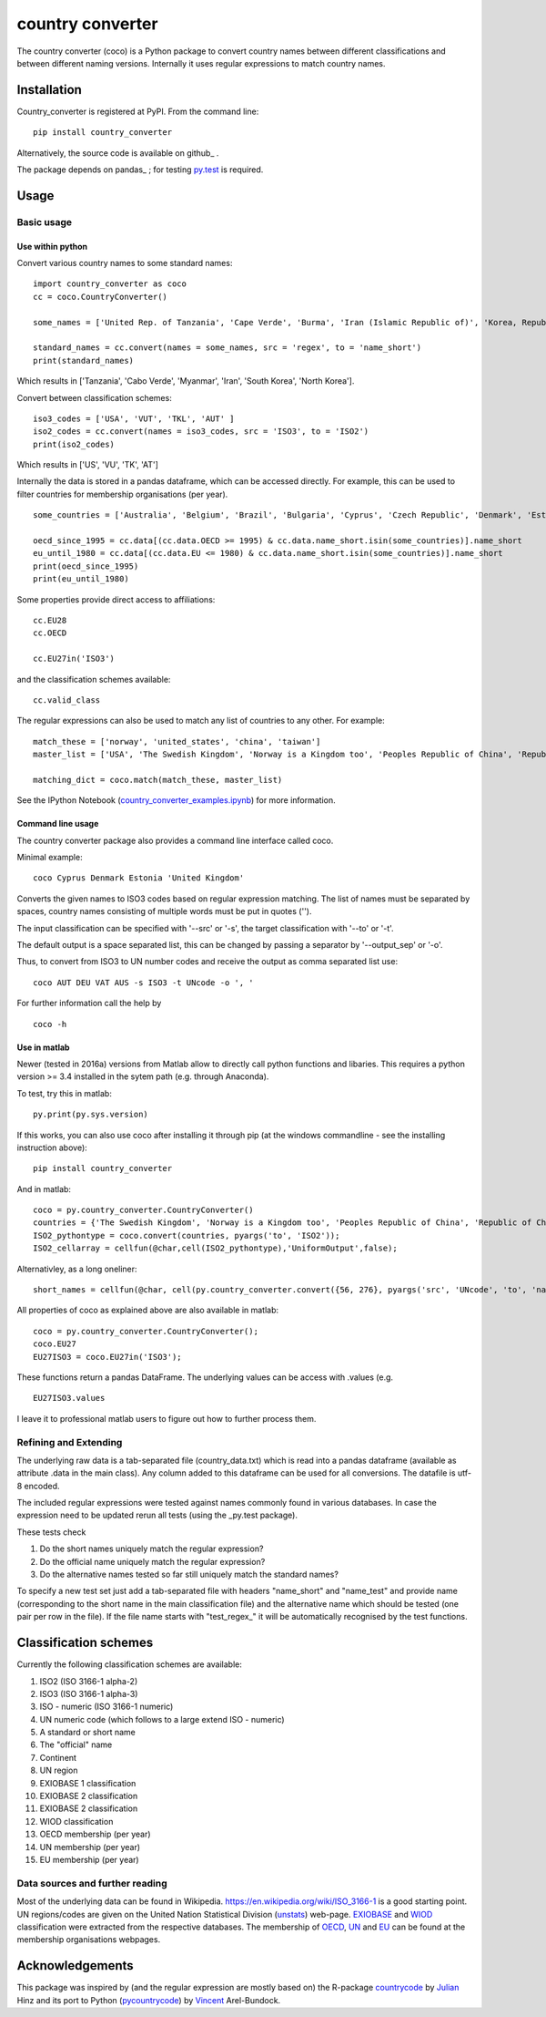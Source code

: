 country converter
=================

The country converter (coco) is a Python package to convert country names between different classifications and between different naming versions. Internally it uses regular expressions to match country names.

.. image:: https://travis-ci.org/konstantinstadler/country_converter.svg?branch=master
    :target: https://travis-ci.org/konstantinstadler/country_converter

Installation
------------

Country_converter is registered at PyPI. From the command line:

::

    pip install country_converter

Alternatively, the source code is available on github_ .

.. _pandas: https://github.com/konstantinstadler/country_converter

The package depends on pandas_ ; for testing py.test_ is required.

.. _pandas: http://pandas.pydata.org/

.. _py.test: http://pytest.org/ 

Usage
-----

Basic usage
^^^^^^^^^^^

Use within python
"""""""""""""""""

Convert various country names to some standard names:

::

    import country_converter as coco
    cc = coco.CountryConverter()

    some_names = ['United Rep. of Tanzania', 'Cape Verde', 'Burma', 'Iran (Islamic Republic of)', 'Korea, Republic of', "Dem. People's Rep. of Korea"]

    standard_names = cc.convert(names = some_names, src = 'regex', to = 'name_short') 
    print(standard_names)

Which results in ['Tanzania', 'Cabo Verde', 'Myanmar', 'Iran', 'South Korea', 'North Korea'].

Convert between classification schemes:

::

    iso3_codes = ['USA', 'VUT', 'TKL', 'AUT' ]
    iso2_codes = cc.convert(names = iso3_codes, src = 'ISO3', to = 'ISO2')
    print(iso2_codes)

Which results in ['US', 'VU', 'TK', 'AT']

Internally the data is stored in a pandas dataframe, which can be accessed directly. 
For example, this can be used to filter countries for membership organisations (per year).

::

    some_countries = ['Australia', 'Belgium', 'Brazil', 'Bulgaria', 'Cyprus', 'Czech Republic', 'Denmark', 'Estonia', 'Finland', 'France', 'Germany', 'Greece', 'Hungary', 'India', 'Indonesia', 'Ireland', 'Italy', 'Japan', 'Latvia', 'Lithuania', 'Luxembourg', 'Malta', 'Romania', 'Russia',  'Turkey', 'United Kingdom', 'United States']

    oecd_since_1995 = cc.data[(cc.data.OECD >= 1995) & cc.data.name_short.isin(some_countries)].name_short
    eu_until_1980 = cc.data[(cc.data.EU <= 1980) & cc.data.name_short.isin(some_countries)].name_short
    print(oecd_since_1995)
    print(eu_until_1980)

Some properties provide direct access to affiliations:

::

    cc.EU28
    cc.OECD

    cc.EU27in('ISO3')

and the classification schemes available:

::

    cc.valid_class


The regular expressions can also be used to match any list of countries to any other. For example: 

::

    match_these = ['norway', 'united_states', 'china', 'taiwan']
    master_list = ['USA', 'The Swedish Kingdom', 'Norway is a Kingdom too', 'Peoples Republic of China', 'Republic of China' ]

    matching_dict = coco.match(match_these, master_list)


See the IPython Notebook (country_converter_examples.ipynb_) for more information.

.. _country_converter_examples.ipynb: http://nbviewer.ipython.org/github/konstantinstadler/country_converter/blob/master/doc/country_converter_examples.ipynb

Command line usage    
""""""""""""""""""""""

The country converter package also provides a command line interface
called coco.

Minimal example:

:: 
    
    coco Cyprus Denmark Estonia 'United Kingdom' 

Converts the given names to ISO3 codes based on regular expression matching.
The list of names must be separated by spaces, country names consisting of multiple words must be put in quotes ('').

The input classification can be specified with '--src' or '-s', the target classification with '--to' or '-t'.

The default output is a space separated list, this can be changed by passing a separator by '--output_sep' or '-o'.

Thus, to convert from ISO3 to UN number codes and receive the output as comma separated list use:

::

    coco AUT DEU VAT AUS -s ISO3 -t UNcode -o ', '
    

For further information call the help by

::

    coco -h


Use in matlab
""""""""""""""""""""""

Newer (tested in 2016a) versions from Matlab allow to directly call python
functions and libaries.  This requires a python version >= 3.4 installed in the
sytem path (e.g. through Anaconda).

To test, try this in matlab:

::
    
    py.print(py.sys.version)
    
If this works, you can also use coco after installing it through pip 
(at the windows commandline - see the installing instruction above):

::
    
    pip install country_converter
    
And in matlab:

::

    coco = py.country_converter.CountryConverter()
    countries = {'The Swedish Kingdom', 'Norway is a Kingdom too', 'Peoples Republic of China', 'Republic of China'};
    ISO2_pythontype = coco.convert(countries, pyargs('to', 'ISO2'));
    ISO2_cellarray = cellfun(@char,cell(ISO2_pythontype),'UniformOutput',false);
    

Alternativley, as a long oneliner:
   
::

    short_names = cellfun(@char, cell(py.country_converter.convert({56, 276}, pyargs('src', 'UNcode', 'to', 'name_short'))), 'UniformOutput',false);

All properties of coco as explained above are also available in matlab:    

::
    
    coco = py.country_converter.CountryConverter();
    coco.EU27
    EU27ISO3 = coco.EU27in('ISO3');

These functions return a pandas DataFrame. 
The underlying values can be access with .values (e.g. 

::

    EU27ISO3.values

I leave it to professional matlab users to figure out how to further process them.
    

Refining and Extending
^^^^^^^^^^^^^^^^^^^^^^

The underlying raw data is a tab-separated file (country_data.txt) which is read into a pandas dataframe (available as attribute .data in the main class).
Any column added to this dataframe can be used for all conversions. The datafile is utf-8 encoded.

The included regular expressions were tested against names commonly found in various databases. In case the expression need to be updated rerun all tests (using the _py.test package). 

These tests check 

#) Do the short names uniquely match the regular expression?
#) Do the official name uniquely match the regular expression?
#) Do the alternative names tested so far still uniquely match the standard names?

To specify a new test set just add a tab-separated file with headers "name_short" and "name_test" and provide name (corresponding to the short name in the main classification file) and the alternative name which should be tested (one pair per row in the file). If the file name starts with "test\_regex\_" it will be automatically recognised by the test functions.


Classification schemes
----------------------

Currently the following classification schemes are available:

#) ISO2 (ISO 3166-1 alpha-2)
#) ISO3 (ISO 3166-1 alpha-3)
#) ISO - numeric (ISO 3166-1 numeric)
#) UN numeric code (which follows to a large extend ISO - numeric)
#) A standard or short name
#) The "official" name
#) Continent
#) UN region
#) EXIOBASE 1 classification
#) EXIOBASE 2 classification
#) EXIOBASE 2 classification
#) WIOD classification
#) OECD membership (per year)
#) UN membership (per year)
#) EU membership (per year)

Data sources and further reading
^^^^^^^^^^^^^^^^^^^^^^^^^^^^^^^^

Most of the underlying data can be found in Wikipedia.
https://en.wikipedia.org/wiki/ISO_3166-1 is a good starting point.
UN regions/codes are given on the United Nation Statistical Division (unstats_) web-page.
EXIOBASE_ and WIOD_ classification were extracted from the respective databases.
The membership of OECD_, UN_ and EU_ can be found at the membership organisations webpages. 

.. _unstats: http://unstats.un.org/unsd/methods/m49/m49regin.htm
.. _OECD: http://www.oecd.org/about/membersandpartners/list-oecd-member-countries.htm
.. _UN: http://www.un.org/en/members/
.. _EU: http://europa.eu/about-eu/countries/index_en.htm
.. _EXIOBASE: http://exiobase.eu/ 
.. _WIOD: http://www.wiod.org/new_site/home.htm 

Acknowledgements
----------------

This package was inspired by (and the regular expression are mostly based on) the R-package countrycode_ by Julian_ Hinz and its port to Python (pycountrycode_) by Vincent_ Arel-Bundock.

.. _Julian: http://julianhinz.com/
.. _countrycode: https://github.com/julianhinz/countrycode
.. _Vincent: http://arelbundock.com/
.. _pycountrycode: http://github.com/vincentarelbundock/pycountrycode



